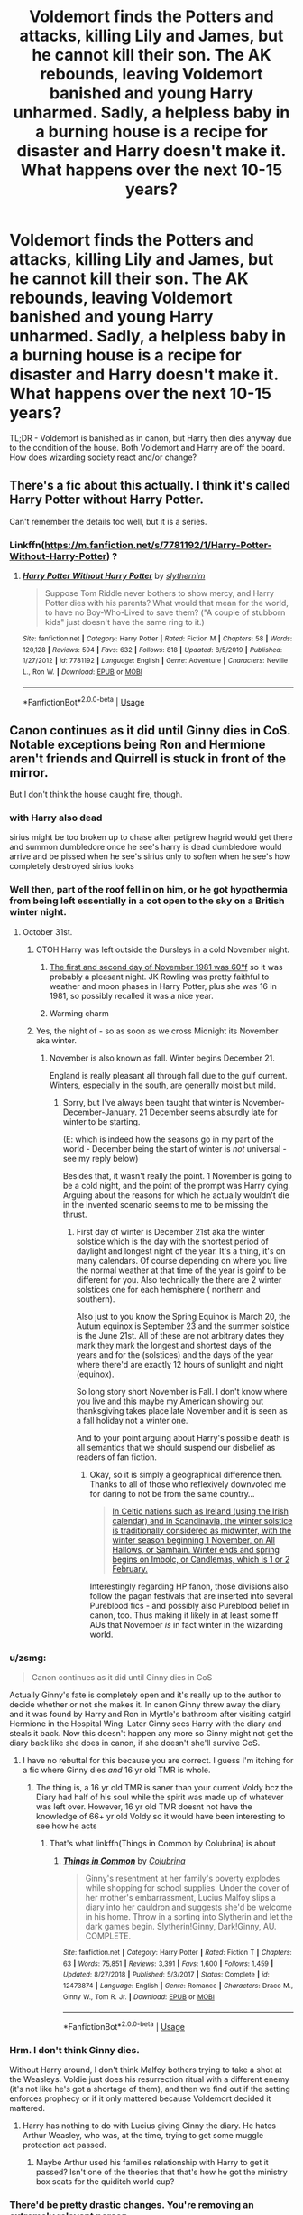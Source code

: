 #+TITLE: Voldemort finds the Potters and attacks, killing Lily and James, but he cannot kill their son. The AK rebounds, leaving Voldemort banished and young Harry unharmed. Sadly, a helpless baby in a burning house is a recipe for disaster and Harry doesn't make it. What happens over the next 10-15 years?

* Voldemort finds the Potters and attacks, killing Lily and James, but he cannot kill their son. The AK rebounds, leaving Voldemort banished and young Harry unharmed. Sadly, a helpless baby in a burning house is a recipe for disaster and Harry doesn't make it. What happens over the next 10-15 years?
:PROPERTIES:
:Author: 360Saturn
:Score: 55
:DateUnix: 1593320063.0
:DateShort: 2020-Jun-28
:FlairText: Discussion
:END:
TL;DR - Voldemort is banished as in canon, but Harry then dies anyway due to the condition of the house. Both Voldemort and Harry are off the board. How does wizarding society react and/or change?


** There's a fic about this actually. I think it's called Harry Potter without Harry Potter.

Can't remember the details too well, but it is a series.
:PROPERTIES:
:Author: af-fx-tion
:Score: 23
:DateUnix: 1593322512.0
:DateShort: 2020-Jun-28
:END:

*** Linkffn([[https://m.fanfiction.net/s/7781192/1/Harry-Potter-Without-Harry-Potter]]) ?
:PROPERTIES:
:Author: nescienceescape
:Score: 1
:DateUnix: 1593647660.0
:DateShort: 2020-Jul-02
:END:

**** [[https://www.fanfiction.net/s/7781192/1/][*/Harry Potter Without Harry Potter/*]] by [[https://www.fanfiction.net/u/3664623/slythernim][/slythernim/]]

#+begin_quote
  Suppose Tom Riddle never bothers to show mercy, and Harry Potter dies with his parents? What would that mean for the world, to have no Boy-Who-Lived to save them? ("A couple of stubborn kids" just doesn't have the same ring to it.)
#+end_quote

^{/Site/:} ^{fanfiction.net} ^{*|*} ^{/Category/:} ^{Harry} ^{Potter} ^{*|*} ^{/Rated/:} ^{Fiction} ^{M} ^{*|*} ^{/Chapters/:} ^{58} ^{*|*} ^{/Words/:} ^{120,128} ^{*|*} ^{/Reviews/:} ^{594} ^{*|*} ^{/Favs/:} ^{632} ^{*|*} ^{/Follows/:} ^{818} ^{*|*} ^{/Updated/:} ^{8/5/2019} ^{*|*} ^{/Published/:} ^{1/27/2012} ^{*|*} ^{/id/:} ^{7781192} ^{*|*} ^{/Language/:} ^{English} ^{*|*} ^{/Genre/:} ^{Adventure} ^{*|*} ^{/Characters/:} ^{Neville} ^{L.,} ^{Ron} ^{W.} ^{*|*} ^{/Download/:} ^{[[http://www.ff2ebook.com/old/ffn-bot/index.php?id=7781192&source=ff&filetype=epub][EPUB]]} ^{or} ^{[[http://www.ff2ebook.com/old/ffn-bot/index.php?id=7781192&source=ff&filetype=mobi][MOBI]]}

--------------

*FanfictionBot*^{2.0.0-beta} | [[https://github.com/tusing/reddit-ffn-bot/wiki/Usage][Usage]]
:PROPERTIES:
:Author: FanfictionBot
:Score: 1
:DateUnix: 1593647674.0
:DateShort: 2020-Jul-02
:END:


** Canon continues as it did until Ginny dies in CoS. Notable exceptions being Ron and Hermione aren't friends and Quirrell is stuck in front of the mirror.

But I don't think the house caught fire, though.
:PROPERTIES:
:Author: Ash_Lestrange
:Score: 34
:DateUnix: 1593321916.0
:DateShort: 2020-Jun-28
:END:

*** with Harry also dead

sirius might be too broken up to chase after petigrew hagrid would get there and summon dumbledore once he see's harry is dead dumbledore would arrive and be pissed when he see's sirius only to soften when he see's how completely destroyed sirius looks
:PROPERTIES:
:Author: CommanderL3
:Score: 31
:DateUnix: 1593323109.0
:DateShort: 2020-Jun-28
:END:


*** Well then, part of the roof fell in on him, or he got hypothermia from being left essentially in a cot open to the sky on a British winter night.
:PROPERTIES:
:Author: 360Saturn
:Score: 21
:DateUnix: 1593323956.0
:DateShort: 2020-Jun-28
:END:

**** October 31st.
:PROPERTIES:
:Author: werepat
:Score: 4
:DateUnix: 1593344985.0
:DateShort: 2020-Jun-28
:END:

***** OTOH Harry was left outside the Dursleys in a cold November night.
:PROPERTIES:
:Author: Redditforgoit
:Score: 1
:DateUnix: 1593346571.0
:DateShort: 2020-Jun-28
:END:

****** [[http://www.london-weather.eu/article.120.html][The first and second day of November 1981 was 60°f]] so it was probably a pleasant night. JK Rowling was pretty faithful to weather and moon phases in Harry Potter, plus she was 16 in 1981, so possibly recalled it was a nice year.
:PROPERTIES:
:Author: werepat
:Score: 4
:DateUnix: 1593358047.0
:DateShort: 2020-Jun-28
:END:


****** Warming charm
:PROPERTIES:
:Author: Dalashas
:Score: 3
:DateUnix: 1593362486.0
:DateShort: 2020-Jun-28
:END:


***** Yes, the night of - so as soon as we cross Midnight its November aka winter.
:PROPERTIES:
:Author: 360Saturn
:Score: 1
:DateUnix: 1593352045.0
:DateShort: 2020-Jun-28
:END:

****** November is also known as fall. Winter begins December 21.

England is really pleasant all through fall due to the gulf current. Winters, especially in the south, are generally moist but mild.
:PROPERTIES:
:Author: werepat
:Score: 7
:DateUnix: 1593357593.0
:DateShort: 2020-Jun-28
:END:

******* Sorry, but I've always been taught that winter is November-December-January. 21 December seems absurdly late for winter to be starting.

(E: which is indeed how the seasons go in my part of the world - December being the start of winter is /not/ universal - see my reply below)

Besides that, it wasn't really the point. 1 November is going to be a cold night, and the point of the prompt was Harry dying. Arguing about the reasons for which he actually wouldn't die in the invented scenario seems to me to be missing the thrust.
:PROPERTIES:
:Author: 360Saturn
:Score: 0
:DateUnix: 1593357830.0
:DateShort: 2020-Jun-28
:END:

******** First day of winter is December 21st aka the winter solstice which is the day with the shortest period of daylight and longest night of the year. It's a thing, it's on many calendars. Of course depending on where you live the normal weather at that time of the year is goinf to be different for you. Also technically the there are 2 winter solstices one for each hemisphere ( northern and southern).

Also just to you know the Spring Equinox is March 20, the Autum equinox is September 23 and the summer solstice is the June 21st. All of these are not arbitrary dates they mark they mark the longest and shortest days of the years and for the (solstices) and the days of the year where there'd are exactly 12 hours of sunlight and night (equinox).

So long story short November is Fall. I don't know where you live and this maybe my American showing but thanksgiving takes place late November and it is seen as a fall holiday not a winter one.

And to your point arguing about Harry's possible death is all semantics that we should suspend our disbelief as readers of fan fiction.
:PROPERTIES:
:Author: NembeHeadTilt
:Score: 5
:DateUnix: 1593364236.0
:DateShort: 2020-Jun-28
:END:

********* Okay, so it is simply a geographical difference then. Thanks to all of those who reflexively downvoted me for daring to not be from the same country...

#+begin_quote
  [[https://en.wikipedia.org/wiki/Winter#Astronomical_and_other_calendar-based_reckoning][In Celtic nations such as Ireland (using the Irish calendar) and in Scandinavia, the winter solstice is traditionally considered as midwinter, with the winter season beginning 1 November, on All Hallows, or Samhain. Winter ends and spring begins on Imbolc, or Candlemas, which is 1 or 2 February.]]
#+end_quote

Interestingly regarding HP fanon, those divisions also follow the pagan festivals that are inserted into several Pureblood fics - and possibly also Pureblood belief in canon, too. Thus making it likely in at least some ff AUs that November /is/ in fact winter in the wizarding world.
:PROPERTIES:
:Author: 360Saturn
:Score: 3
:DateUnix: 1593385045.0
:DateShort: 2020-Jun-29
:END:


*** u/zsmg:
#+begin_quote
  Canon continues as it did until Ginny dies in CoS
#+end_quote

Actually Ginny's fate is completely open and it's really up to the author to decide whether or not she makes it. In canon Ginny threw away the diary and it was found by Harry and Ron in Myrtle's bathroom after visiting catgirl Hermione in the Hospital Wing. Later Ginny sees Harry with the diary and steals it back. Now this doesn't happen any more so Ginny might not get the diary back like she does in canon, if she doesn't she'll survive CoS.
:PROPERTIES:
:Author: zsmg
:Score: 19
:DateUnix: 1593336411.0
:DateShort: 2020-Jun-28
:END:

**** I have no rebuttal for this because you are correct. I guess I'm itching for a fic where Ginny dies /and/ 16 yr old TMR is whole.
:PROPERTIES:
:Author: Ash_Lestrange
:Score: 9
:DateUnix: 1593348760.0
:DateShort: 2020-Jun-28
:END:

***** The thing is, a 16 yr old TMR is saner than your current Voldy bcz the Diary had half of his soul while the spirit was made up of whatever was left over. However, 16 yr old TMR doesnt not have the knowledge of 66+ yr old Voldy so it would have been interesting to see how he acts
:PROPERTIES:
:Author: poseidons_seaweed
:Score: 4
:DateUnix: 1593352238.0
:DateShort: 2020-Jun-28
:END:

****** That's what linkffn(Things in Common by Colubrina) is about
:PROPERTIES:
:Author: Dalashas
:Score: 1
:DateUnix: 1593363239.0
:DateShort: 2020-Jun-28
:END:

******* [[https://www.fanfiction.net/s/12473874/1/][*/Things in Common/*]] by [[https://www.fanfiction.net/u/4314892/Colubrina][/Colubrina/]]

#+begin_quote
  Ginny's resentment at her family's poverty explodes while shopping for school supplies. Under the cover of her mother's embarrassment, Lucius Malfoy slips a diary into her cauldron and suggests she'd be welcome in his home. Throw in a sorting into Slytherin and let the dark games begin. Slytherin!Ginny, Dark!Ginny, AU. COMPLETE.
#+end_quote

^{/Site/:} ^{fanfiction.net} ^{*|*} ^{/Category/:} ^{Harry} ^{Potter} ^{*|*} ^{/Rated/:} ^{Fiction} ^{T} ^{*|*} ^{/Chapters/:} ^{63} ^{*|*} ^{/Words/:} ^{75,851} ^{*|*} ^{/Reviews/:} ^{3,391} ^{*|*} ^{/Favs/:} ^{1,600} ^{*|*} ^{/Follows/:} ^{1,459} ^{*|*} ^{/Updated/:} ^{8/27/2018} ^{*|*} ^{/Published/:} ^{5/3/2017} ^{*|*} ^{/Status/:} ^{Complete} ^{*|*} ^{/id/:} ^{12473874} ^{*|*} ^{/Language/:} ^{English} ^{*|*} ^{/Genre/:} ^{Romance} ^{*|*} ^{/Characters/:} ^{Draco} ^{M.,} ^{Ginny} ^{W.,} ^{Tom} ^{R.} ^{Jr.} ^{*|*} ^{/Download/:} ^{[[http://www.ff2ebook.com/old/ffn-bot/index.php?id=12473874&source=ff&filetype=epub][EPUB]]} ^{or} ^{[[http://www.ff2ebook.com/old/ffn-bot/index.php?id=12473874&source=ff&filetype=mobi][MOBI]]}

--------------

*FanfictionBot*^{2.0.0-beta} | [[https://github.com/tusing/reddit-ffn-bot/wiki/Usage][Usage]]
:PROPERTIES:
:Author: FanfictionBot
:Score: 1
:DateUnix: 1593363259.0
:DateShort: 2020-Jun-28
:END:


*** Hrm. I don't think Ginny dies.

Without Harry around, I don't think Malfoy bothers trying to take a shot at the Weasleys. Voldie just does his resurrection ritual with a different enemy (it's not like he's got a shortage of them), and then we find out if the setting enforces prophecy or if it only mattered because Voldemort decided it mattered.
:PROPERTIES:
:Author: datcatburd
:Score: 10
:DateUnix: 1593334015.0
:DateShort: 2020-Jun-28
:END:

**** Harry has nothing to do with Lucius giving Ginny the diary. He hates Arthur Weasley, who was, at the time, trying to get some muggle protection act passed.
:PROPERTIES:
:Author: Ash_Lestrange
:Score: 10
:DateUnix: 1593346748.0
:DateShort: 2020-Jun-28
:END:

***** Maybe Arthur used his families relationship with Harry to get it passed? Isn't one of the theories that that's how he got the ministry box seats for the quiditch world cup?
:PROPERTIES:
:Author: fenrisragnarok
:Score: 0
:DateUnix: 1593352837.0
:DateShort: 2020-Jun-28
:END:


*** There'd be pretty drastic changes. You're removing an extremely relevant person.
:PROPERTIES:
:Author: Notus_Oren
:Score: 6
:DateUnix: 1593334349.0
:DateShort: 2020-Jun-28
:END:

**** Harry doesn't do anything for the 1st 10-11 yrs and everyone else has little to nothing to do with him during that time, so only so much can change.

Snape will still be coerced to fight against Voldemort "for her." The likelihood of hotheaded Sirius not running off after Pettigrew is tiny. No one is anymore likely to look for Voldemort than they were in canon.

This changes in the middle-end of CoS when there's a real threat who is actually in a position to succeed.
:PROPERTIES:
:Author: Ash_Lestrange
:Score: 4
:DateUnix: 1593348563.0
:DateShort: 2020-Jun-28
:END:

***** But him being alive has a massive cultural impact on the Wizarding World. Remember the butterfly effect. Even a seemingly insignificant individual vanishing can completely alter the course of history.
:PROPERTIES:
:Author: Notus_Oren
:Score: 3
:DateUnix: 1593351051.0
:DateShort: 2020-Jun-28
:END:

****** Exactly. Does anyone even know Voldemort is dead? Does the war continue? Will anyone even discover that Harry survived the AK? The WW loses a champion and a myth of hope...
:PROPERTIES:
:Author: 360Saturn
:Score: 2
:DateUnix: 1593354313.0
:DateShort: 2020-Jun-28
:END:


****** His survival of the killing curse makes him a cultural impact. He will still have that impact. He'll just be dead.
:PROPERTIES:
:Author: Ash_Lestrange
:Score: 1
:DateUnix: 1593351664.0
:DateShort: 2020-Jun-28
:END:

******* How are they going to know that he survived a killing curse if his corpse is burned to a crisp?
:PROPERTIES:
:Author: Notus_Oren
:Score: 4
:DateUnix: 1593351702.0
:DateShort: 2020-Jun-28
:END:


** Snape wouldn't stay in Hogwarts? Or stay ALIVE? The only reason Dumbledore gave him to not off himself was "the child survived and he will be in danger".
:PROPERTIES:
:Author: fra080389
:Score: 10
:DateUnix: 1593331772.0
:DateShort: 2020-Jun-28
:END:

*** I don't think Snape felt much for Harry at that point. Dumbledore would just use other words to keep him, perhaps with an initially more drastic intervention to avoid him offing himself until he is convinced to fight until the end "for her".
:PROPERTIES:
:Author: Fredrik1994
:Score: 1
:DateUnix: 1593396159.0
:DateShort: 2020-Jun-29
:END:


** Neville Longbottom is groomed by Dumbledore to be the child of prophecy and destroy Voldemort, but without the "let him kill you" part.
:PROPERTIES:
:Author: CasualHearthstone
:Score: 7
:DateUnix: 1593348106.0
:DateShort: 2020-Jun-28
:END:


** Operating outside prophecy constraints, I think the mirror trap works and Dumbledore wins in book 1. Otherwise, it's hard to say - it all depends on tiny CoS events. The diary's motivations change entirely without Harry there and I feel like it would try to get back to Voldemort, but it's possible that it ends up in dumbledore's hands when Ginny tosses it the first time.

I think Dumbledore would be watching Neville closely, though, and also keeping an eye on other late July births. Voldemort might believe the prophecy fulfilled, but I feel like he would prioritize getting into the DoM earlier to make sure, and events would continue to change from there.
:PROPERTIES:
:Author: fitzchivalrie
:Score: 8
:DateUnix: 1593356163.0
:DateShort: 2020-Jun-28
:END:


** There was one which was recommended recently: linkffn(The Boy Who Died) I haven't read it but the first chapters are promising.
:PROPERTIES:
:Author: Jannehr
:Score: 2
:DateUnix: 1593339072.0
:DateShort: 2020-Jun-28
:END:

*** [[https://www.fanfiction.net/s/12955401/1/][*/The Boy Who Died/*]] by [[https://www.fanfiction.net/u/5628140/Silirt][/Silirt/]]

#+begin_quote
  A true single point of departure leads to a world without Harry. Changes compound- and no one is safe.
#+end_quote

^{/Site/:} ^{fanfiction.net} ^{*|*} ^{/Category/:} ^{Harry} ^{Potter} ^{*|*} ^{/Rated/:} ^{Fiction} ^{M} ^{*|*} ^{/Chapters/:} ^{32} ^{*|*} ^{/Words/:} ^{97,356} ^{*|*} ^{/Reviews/:} ^{22} ^{*|*} ^{/Favs/:} ^{30} ^{*|*} ^{/Follows/:} ^{38} ^{*|*} ^{/Updated/:} ^{10/11/2018} ^{*|*} ^{/Published/:} ^{6/1/2018} ^{*|*} ^{/Status/:} ^{Complete} ^{*|*} ^{/id/:} ^{12955401} ^{*|*} ^{/Language/:} ^{English} ^{*|*} ^{/Genre/:} ^{Supernatural/Horror} ^{*|*} ^{/Characters/:} ^{Ron} ^{W.,} ^{Hermione} ^{G.,} ^{Draco} ^{M.,} ^{Neville} ^{L.} ^{*|*} ^{/Download/:} ^{[[http://www.ff2ebook.com/old/ffn-bot/index.php?id=12955401&source=ff&filetype=epub][EPUB]]} ^{or} ^{[[http://www.ff2ebook.com/old/ffn-bot/index.php?id=12955401&source=ff&filetype=mobi][MOBI]]}

--------------

*FanfictionBot*^{2.0.0-beta} | [[https://github.com/tusing/reddit-ffn-bot/wiki/Usage][Usage]]
:PROPERTIES:
:Author: FanfictionBot
:Score: 4
:DateUnix: 1593339091.0
:DateShort: 2020-Jun-28
:END:


*** Great rec! Thanks! Haven't heard of this before & it seems solid!
:PROPERTIES:
:Author: 360Saturn
:Score: 3
:DateUnix: 1593355097.0
:DateShort: 2020-Jun-28
:END:


*** But my personal opinion is that Voldemort would find another way to return, maybe not in the same time frame as in canon, but ultimately a Death Eater (doesn't have to be Pettigrew) would find him and revive him. There would be a second war but this time without the "Boy Who Lived"-Hero. Maybe Neville would take the task but maybe not.
:PROPERTIES:
:Author: Jannehr
:Score: 1
:DateUnix: 1593339261.0
:DateShort: 2020-Jun-28
:END:


** Baby Harry would be a horcrux. If he burns to a crisp, what happens to his bit of Voldemort's soul? There would be another plotline about that part and whether it settled into another object/person, or joined with the rest of Voldemort's soul or what have you. On the other hand, would the baby horcrux be killable with mundane fire? Or would it start protecting itself the moment it was created and idk, make Harry fireproof for a short while? Or would you end up with a burnt up baby that's miraculously alive, but unrecognisable?
:PROPERTIES:
:Author: Dalashas
:Score: 1
:DateUnix: 1593363557.0
:DateShort: 2020-Jun-28
:END:

*** Come to think of it, it took a strike from Sword of Gryffindor coated in Basilisk venom to off Nagini - who was a living horcrux. Meaning Harry is safe from any debris, fire/cold, etc. He's a horcrux.
:PROPERTIES:
:Author: Cat-a-phone
:Score: 2
:DateUnix: 1593378910.0
:DateShort: 2020-Jun-29
:END:

**** Harry is constantly hurt in canon.

Though a story with this would be interesting, maybe even quite dark as Harry learns to both hate the Dursleys and that they can't hurt him whatever they try...
:PROPERTIES:
:Author: nescienceescape
:Score: 1
:DateUnix: 1593648082.0
:DateShort: 2020-Jul-02
:END:
